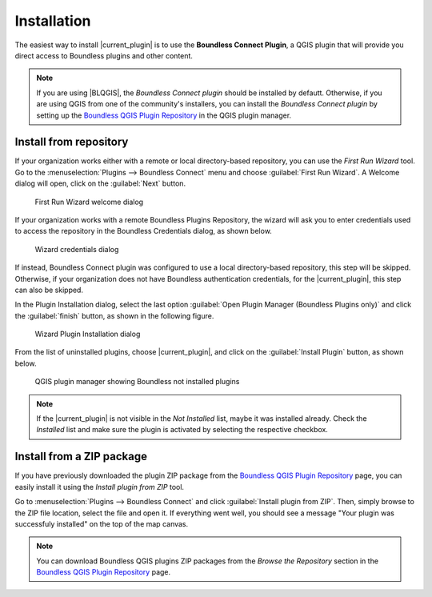 .. (c) 2016 Boundless, http://boundlessgeo.com
   This code is licensed under the GPL 2.0 license.

Installation
============

The easiest way to install |current_plugin| is to use the **Boundless Connect Plugin**, a QGIS plugin that will provide you direct access to Boundless plugins and other content.

.. note:: 
   
   If you are using |BLQGIS|, the *Boundless Connect plugin* should be installed by defautt. Otherwise, if you are using QGIS from one of the community's installers, you can install the *Boundless Connect plugin* by setting up the `Boundless QGIS Plugin Repository`_ in the QGIS plugin manager.

Install from repository
-----------------------

If your organization works either with a remote or local directory-based repository, you can use the *First Run Wizard* tool. Go to the :menuselection:`Plugins --> Boundless Connect` menu and choose :guilabel:`First Run Wizard`. A Welcome dialog will open, click on the :guilabel:`Next` button.

.. figure:: img/connect_welcome.png
   
   First Run Wizard welcome dialog

If your organization works with a remote Boundless Plugins Repository, the wizard will ask you to enter credentials used to access the repository in the Boundless Credentials dialog, as shown below.

.. figure:: img/connect_autentication.png

   Wizard credentials dialog

If instead, Boundless Connect plugin was configured to use a local directory-based repository, this step will be skipped. Otherwise, if your organization does not have Boundless authentication credentials, for the |current_plugin|, this step can also be skipped.

In the Plugin Installation dialog, select the last option :guilabel:`Open Plugin Manager (Boundless Plugins only)` and click the :guilabel:`finish` button, as shown in the following figure.

.. figure:: img/connect_options.png

   Wizard Plugin Installation dialog

From the list of uninstalled plugins, choose |current_plugin|, and click on the :guilabel:`Install Plugin` button, as shown below.

.. figure:: img/w3w_install.png

   QGIS plugin manager showing Boundless not installed plugins

.. note:: 

   If the |current_plugin| is not visible in the *Not Installed* list, maybe it was installed already. Check the *Installed* list and make sure the plugin is activated by selecting the respective checkbox.
   
Install from a ZIP package
--------------------------

If you have previously downloaded the plugin ZIP package from the `Boundless QGIS Plugin Repository`_ page, you can easily install it using the *Install plugin from ZIP* tool.

Go to :menuselection:`Plugins --> Boundless Connect` and click :guilabel:`Install plugin from ZIP`. Then, simply browse to the ZIP file location, select the file and open it. If  everything went well, you should see a message "Your plugin was successfuly installed" on the top of the map canvas.

.. note:: 
    
   You can download Boundless QGIS plugins ZIP packages from the *Browse the Repository* section in the `Boundless QGIS Plugin Repository`_ page.

.. External links
.. _Boundless QGIS Plugin Repository: http://qgis.boundlessgeo.com
